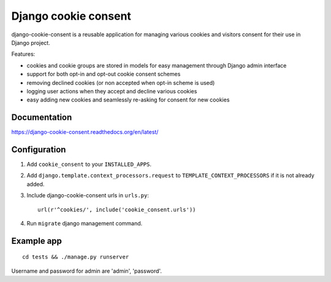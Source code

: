 Django cookie consent
=====================

django-cookie-consent is a reusable application for managing various
cookies and visitors consent for their use in Django project.

Features:

* cookies and cookie groups are stored in models for easy management
  through Django admin interface

* support for both opt-in and opt-out cookie consent schemes

* removing declined cookies (or non accepted when opt-in scheme is used)

* logging user actions when they accept and decline various cookies

* easy adding new cookies and seamlessly re-asking for consent for new cookies

Documentation
-------------

https://django-cookie-consent.readthedocs.org/en/latest/


Configuration
-------------

1. Add ``cookie_consent`` to your ``INSTALLED_APPS``.

2. Add ``django.template.context_processors.request``
   to ``TEMPLATE_CONTEXT_PROCESSORS`` if it is not already added.

3. Include django-cookie-consent urls in ``urls.py``::

    url(r'^cookies/', include('cookie_consent.urls'))

4. Run ``migrate`` django management command.


Example app
-----------

::

    cd tests && ./manage.py runserver

Username and password for admin are 'admin', 'password'.
